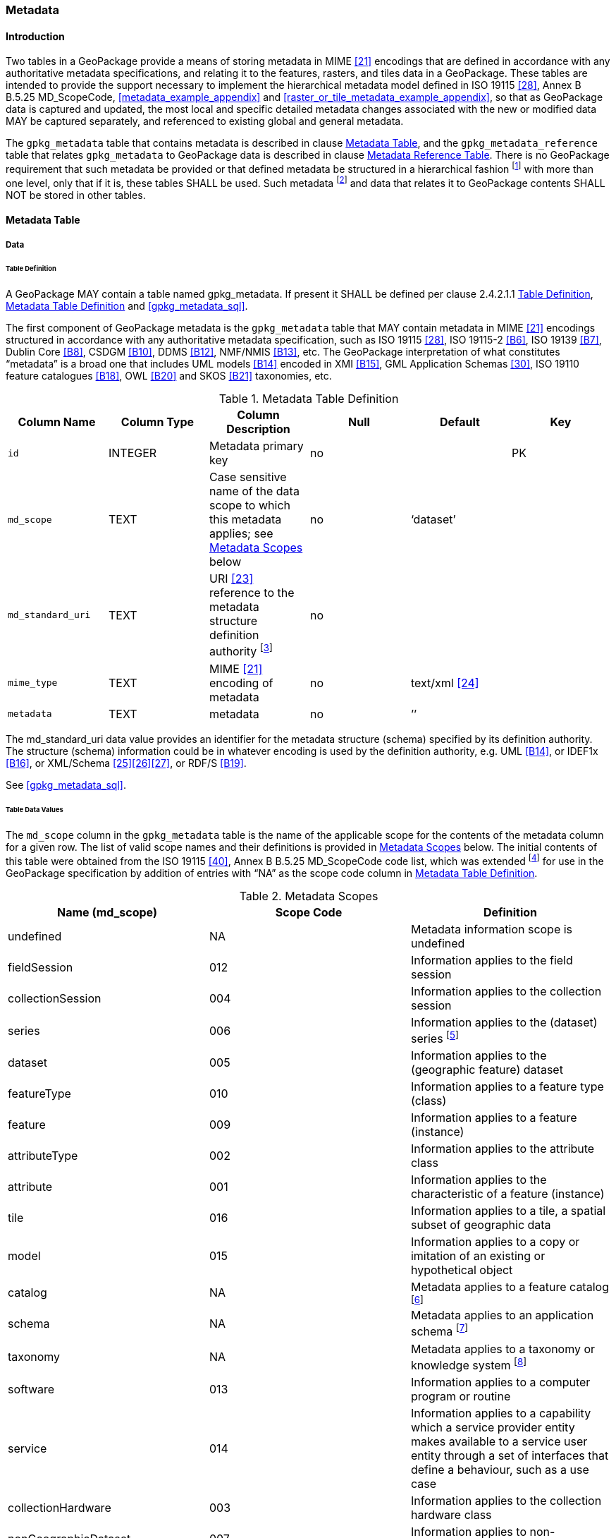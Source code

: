 === Metadata

==== Introduction

Two tables in a GeoPackage provide a means of storing metadata in MIME <<21>> encodings that are defined in accordance with any authoritative metadata specifications, and relating it to the features, rasters, and tiles data in a GeoPackage.
These tables are intended to provide the support necessary to implement the hierarchical metadata model defined in ISO 19115 <<28>>, Annex B B.5.25 MD_ScopeCode, <<metadata_example_appendix>> and <<raster_or_tile_metadata_example_appendix>>, so that as GeoPackage data is captured and updated, the most local and specific detailed metadata changes associated with the new or modified data MAY be captured separately, and referenced to existing global and general metadata.

The `gpkg_metadata` table that contains metadata is described in clause <<_metadata_table>>, and the `gpkg_metadata_reference` table that relates `gpkg_metadata` to GeoPackage data is described in clause <<_metadata_reference_table>>.
There is no GeoPackage requirement that such metadata be provided or that defined metadata be structured in a hierarchical fashion footnote:[Informative examples of hierarchical metadata are provided in <<metadata_example_appendix>>] with more than one level, only that if it is, these tables SHALL be used. Such metadata footnote:[An informative example of raster image metadata is provided in <<tiles_example_appendix>>] and data that relates it to GeoPackage contents SHALL NOT be stored in other tables.

==== Metadata Table

===== Data

[[metadata_table_table_definition]]
====== Table Definition

[requirement]
A GeoPackage MAY contain a table named gpkg_metadata. If present it SHALL be defined per clause 2.4.2.1.1 <<metadata_table_table_definition>>, <<gpkg_metadata_cols>> and <<gpkg_metadata_sql>>.

The first component of GeoPackage metadata is the `gpkg_metadata` table that MAY contain metadata in MIME <<21>> encodings structured in accordance with any authoritative metadata specification, such as ISO 19115 <<28>>, ISO 19115-2 <<B6>>, ISO 19139 <<B7>>, Dublin Core <<B8>>, CSDGM <<B10>>, DDMS <<B12>>, NMF/NMIS <<B13>>, etc.
The GeoPackage interpretation of what constitutes “metadata” is a broad one that includes UML models <<B14>> encoded in XMI <<B15>>, GML Application Schemas <<30>>, ISO 19110 feature catalogues <<B18>>, OWL <<B20>> and SKOS <<B21>> taxonomies, etc.
	
:metadata_table_definition_foot1: footnote:[For example, for ISO 19139 metadata the URI value should be the metadata schema namespace http://www.isotc211.org/2005/gmd]

[[gpkg_metadata_cols]]
.Metadata Table Definition
[cols=",,,,,",options="header",]
|=======================================================================
|Column Name |Column Type |Column Description |Null |Default |Key
|`id` |INTEGER |Metadata primary key |no | |PK
|`md_scope` |TEXT |Case sensitive name of the data scope to which this metadata applies; see <<metadata_scopes>> below |no |‘dataset’ |
|`md_standard_uri` |TEXT |URI <<23>> reference to the metadata structure definition authority {metadata_table_definition_foot1} |no | |
|`mime_type` |TEXT |MIME <<21>> encoding of metadata |no |text/xml <<24>> |
|`metadata` |TEXT |metadata |no |’’| 
|=======================================================================

The md_standard_uri data value provides an identifier for the metadata structure (schema) specified by its definition authority.
The structure (schema) information could be in whatever encoding is used by the definition authority, e.g. UML <<B14>>, or IDEF1x <<B16>>, or XML/Schema <<25>><<26>><<27>>, or RDF/S <<B19>>.

See <<gpkg_metadata_sql>>.



====== Table Data Values

The `md_scope` column in the `gpkg_metadata` table is the name of the applicable scope for the contents of the metadata column for a given row.
The list of valid scope names and their definitions is provided in <<metadata_scopes>> below.
The initial contents of this table were obtained from the ISO 19115 <<40>>, Annex B B.5.25 MD_ScopeCode code list, which was extended footnote:[The scope codes in <<metadata_scopes>> include a very wide set of descriptive information types as “metadata” to describe data.] for use in the GeoPackage specification by addition of entries with “NA” as the scope code column in <<gpkg_metadata_cols>>.


:table_metadata_scopes_foot1: footnote:[ISO 19139 format metadata (B32) is recommended for general-purpose description of geospatial data at the series and dataset metadata scopes.]
:table_metadata_scopes_foot2: footnote:[The “catalog” md_scope MAY be used for Feature Catalog (B40) information stored as XML metadata that is linked to features stored in a GeoPackage.]
:table_metadata_scopes_foot3: footnote:[The “schema” md_scope MAY be used for Application Schema (B37)(B38)(B39)(B44) information stored as XML metadata that is linked to features stored in a GeoPackage.]
:table_metadata_scopes_foot4: footnote:[The “taxonomy” md_scope MAY be used for taxonomy or knowledge system (B41)(B42) “linked data” information stored as XML metadata that is linked to features stored in a GeoPackage.]


[[metadata_scopes]]
.Metadata Scopes
[cols=",,",options="header",]
|=======================================================================
|Name (md_scope) |Scope Code |Definition
|undefined |NA |Metadata information scope is undefined
|fieldSession |012 |Information applies to the field session
|collectionSession |004 |Information applies to the collection session
|series |006 |Information applies to the (dataset) series {table_metadata_scopes_foot1}
|dataset |005 |Information applies to the (geographic feature) dataset
|featureType |010 |Information applies to a feature type (class)
|feature |009 |Information applies to a feature (instance)
|attributeType |002 |Information applies to the attribute class
|attribute |001 |Information applies to the characteristic of a feature (instance)
|tile |016 |Information applies to a tile, a spatial subset of geographic data
|model |015 |Information applies to a copy or imitation of an existing or hypothetical object
|catalog |NA |Metadata applies to a feature catalog {table_metadata_scopes_foot2}
|schema |NA |Metadata applies to an application schema {table_metadata_scopes_foot3}
|taxonomy |NA |Metadata applies to a taxonomy or knowledge system {table_metadata_scopes_foot4}
|software |013 |Information applies to a computer program or routine
|service |014 |Information applies to a capability which a service provider entity makes available to a service user entity through a set of interfaces that define a behaviour, such as a use case
|collectionHardware |003 |Information applies to the collection hardware class
|nonGeographicDataset |007 |Information applies to non-geographic data
|dimensionGroup |008 |Information applies to a dimension group
|=======================================================================

[requirement]
Each `md_scope` column value in a `gpkg_metadata` table or updateable view SHALL be one of the name column values from <<metadata_scopes>>.

==== Metadata Reference Table

===== Data

[[metadata_reference_table_table_definition]]
====== Table Definition

[requirement]
A GeoPackage that contains a `gpkg_metadata` table SHALL contain a `gpkg_metadata_reference` table per clause 2.4.3.1.1 <<metadata_reference_table_table_definition>>, <<gpkg_metadata_reference_cols>> and <<gpkg_metadata_reference_sql>>.

The second component of GeoPackage metadata is the `gpkg_metadata_reference` table that links metadata in the `gpkg_metadata` table to data in the feature, and tiles tables defined in clauses 2.1.6 and 2.2.7.
The `gpkg_metadata_reference` table is not required to contain any rows.

:gpkg_metadata_reference_cols_foot1: footnote:[In SQLite, the rowid value is always equal to the value of a single-column primary key on an integer column [B30\] and is not changed by a database reorganization performed by the VACUUM SQL command.]

[[gpkg_metadata_reference_cols]]
.Metadata Reference Table Definition (Table Name: gpkg_metadata_reference)
[cols=",,,,,",options="header",]
|=======================================================================
|Column Name |Col Type |Column Description |Null |Default |Key
|`reference_scope` |TEXT |Lowercase metadata reference scope; one of ‘geopackage’, ‘table’,‘column’, ’row’, ’row/col’ |no | |
|`table_name` |TEXT |Name of the table to which this metadata reference applies, or NULL for reference_scope of ‘geopackage’. |yes | |
|`column_name` |TEXT |Name of the column to which this metadata reference applies; NULL for `reference_scope` of ‘geopackage’,‘table’ or ‘row’, or the name of a column in the `table_name` table for `reference_scope` of ‘column’ or ‘row/col’ |yes | |
|`row_id_value` {gpkg_metadata_reference_cols_foot1} |INTEGER |NULL for `reference_scope` of ‘geopackage’, ‘table’ or ‘column’, or the rowed of a row record in the `table_name` table for `reference_scope` of ‘row’ or ‘row/col’ |yes | |
|`timestamp` |DATETIME |timestamp value in ISO 8601 format as defined by the strftime function \'%Y-%m-%dT%H:%M:%fZ' format string applied to the current time |no |strftime(\'%Y-%m-%dT%H:%M:%fZ', \'now') |
|`md_file_id` |INTEGER |`gpkg_metadata` table id column value for the metadata to which this `gpkg_metadata_reference` applies |no | |FK
|`md_parent_id` |INTEGER |`gpkg_metadata` table id column value for the hierarchical parent `gpkg_metadata` for the `gpkg_metadata` to which this `gpkg_metadata_reference` applies, or NULL if `md_file_id` forms the root of a metadata hierarchy |yes | |FK
|=======================================================================

:gpkg_metadata_reference_null_foot1: footnote:[Such a metadata hierarchy MAY have only one level of defined metadata]

Every row in `gpkg_metadata_reference` that has null value as `md_parent_id` forms the root of a metadata hierarchy.{gpkg_metadata_reference_null_foot1}

See <<table_definition_sql>> clause <<gpkg_metadata_reference_sql>>.

====== Table Data Values

[requirement]
Every `gpkg_metadata_reference` table reference scope column value SHALL be one of ‘geopackage’, ‘table’, ‘column’, ’row’, ’row/col’ in lowercase.

[requirement]
Every `gpkg_metadata_reference` table row with a `reference_scope` column value of ‘geopackage’ SHALL have a `table_name` column value that is NULL.
Every other `gpkg_metadata_reference` table row SHALL have a `table_name` column value that references a value in the `gpkg_contents` `table_name` column.

[requirement]
Every `gpkg_metadata_reference` table row with a `reference_scope` column value of ‘geopackage’,‘table’ or ‘row’ SHALL have a `column_name` column value that is NULL.
Every other `gpkg_metadata_reference` table row SHALL have a `column_name` column value that contains the name of a column in the SQLite table or view identified by the `table_name` column value.

[requirement]
Every `gpkg_metadata_reference` table row with a `reference_scope` column value of ‘geopackage’, ‘table’ or ‘column’ SHALL have a `row_id_value` column value that is NULL.
Every other `gpkg_metadata_reference` table row SHALL have a `row_id_value` column value that contains the ROWID of a row in the SQLite table or view identified by the `table_name` column value.

:req_75_foot1: footnote:[The following statement selects an ISO 8601timestamp value using the SQLite strftime function: SELECT (strftime('%Y-%m-%dT%H:%M:%fZ','now')).]
[requirement]
Every `gpkg_metadata_reference` table row timestamp column value SHALL be in ISO 8601 <<29>> format containing a complete date plus UTC hours, minutes, seconds and a decimal fraction of a second, with a ‘Z’ (‘zulu’) suffix indicating UTC.{req_75_foot1}

[requirement]
Every `gpkg_metadata_reference` table row `md_file_id` column value SHALL be an id column value from the `gpkg_metadata` table.

[requirement]
Every `gpkg_metadata_reference` table row `md_parent_id` column value that is NOT NULL SHALL be an id column value from the `gpkg_metadata` table that is not equal to the `md_file_id` column value for that row.

